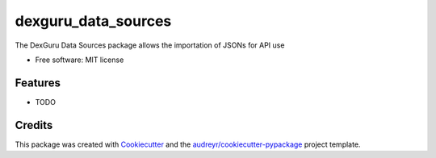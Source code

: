 ====================
dexguru_data_sources
====================


.. image:: https://img.shields.io/pypi/v/dexguru_data_sources.svg
        :target: https://pypi.python.org/pypi/dexguru_data_sources

.. image:: https://img.shields.io/travis/VitalyVakhteev/dexguru_data_sources.svg
        :target: https://travis-ci.com/VitalyVakhteev/dexguru_data_sources




The DexGuru Data Sources package allows the importation of JSONs for API use


* Free software: MIT license


Features
--------

* TODO

Credits
-------

This package was created with Cookiecutter_ and the `audreyr/cookiecutter-pypackage`_ project template.

.. _Cookiecutter: https://github.com/audreyr/cookiecutter
.. _`audreyr/cookiecutter-pypackage`: https://github.com/audreyr/cookiecutter-pypackage
